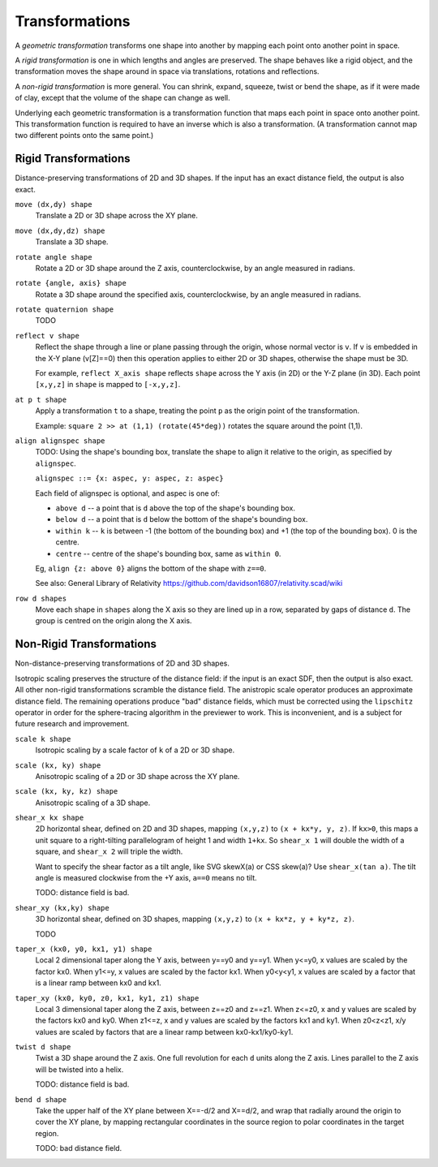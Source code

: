 Transformations
===============
A *geometric transformation* transforms one shape into another by mapping each point onto another point in space.

A *rigid transformation* is one in which lengths and angles are preserved. The shape behaves like a rigid object, and the transformation moves the shape around in space via translations, rotations and reflections.

A *non-rigid transformation* is more general. You can shrink, expand, squeeze, twist or bend the shape, as if it were made of clay, except that the volume of the shape can change as well.

Underlying each geometric transformation is a transformation function that maps each point in space onto another point.
This transformation function is required to have an inverse which is also a transformation.
(A transformation cannot map two different points onto the same point.)

Rigid Transformations
---------------------
Distance-preserving transformations of 2D and 3D shapes.
If the input has an exact distance field, the output is also exact.

``move (dx,dy) shape``
  Translate a 2D or 3D shape across the XY plane.

``move (dx,dy,dz) shape``
  Translate a 3D shape.

``rotate angle shape``
  Rotate a 2D or 3D shape around the Z axis, counterclockwise,
  by an angle measured in radians.

``rotate {angle, axis} shape``
  Rotate a 3D shape around the specified axis, counterclockwise,
  by an angle measured in radians.

``rotate quaternion shape``
  TODO

``reflect v shape``
  Reflect the shape through a line or plane passing through the origin,
  whose normal vector is ``v``. If ``v`` is embedded in the X-Y plane (v[Z]==0)
  then this operation applies to either 2D or 3D shapes, otherwise the shape
  must be 3D.

  For example, ``reflect X_axis shape`` reflects ``shape`` across the Y axis
  (in 2D) or the Y-Z plane (in 3D).
  Each point ``[x,y,z]`` in ``shape`` is mapped to ``[-x,y,z]``.

``at p t shape``
  Apply a transformation ``t`` to a shape,
  treating the point ``p`` as the origin point of the transformation.
  
  Example: ``square 2 >> at (1,1) (rotate(45*deg))``
  rotates the square around the point (1,1).

``align alignspec shape``
  TODO: Using the shape's bounding box,
  translate the shape to align it relative to the origin,
  as specified by ``alignspec``.
  
  ``alignspec ::= {x: aspec, y: aspec, z: aspec}``
  
  Each field of alignspec is optional, and aspec is one of:
    
  * ``above d`` -- a point that is ``d`` above the top of the shape's bounding box.
  * ``below d`` -- a point that is ``d`` below the bottom of the shape's bounding box.
  * ``within k`` -- ``k`` is between -1 (the bottom of the bounding box)
    and +1 (the top of the bounding box). 0 is the centre.
  * ``centre`` -- centre of the shape's bounding box, same as ``within 0``.
    
  Eg, ``align {z: above 0}`` aligns the bottom of the shape with ``z==0``.
  
  See also: General Library of Relativity
  https://github.com/davidson16807/relativity.scad/wiki

``row d shapes``
  Move each shape in ``shapes`` along the X axis
  so they are lined up in a row, separated by gaps of distance ``d``.
  The group is centred on the origin along the X axis.

Non-Rigid Transformations
-------------------------
Non-distance-preserving transformations of 2D and 3D shapes.

Isotropic scaling preserves the structure of the distance field:
if the input is an exact SDF, then the output is also exact.
All other non-rigid transformations scramble the distance field.
The anistropic scale operator produces an approximate distance field.
The remaining operations produce "bad" distance fields, which must be
corrected using the ``lipschitz`` operator in order for the sphere-tracing
algorithm in the previewer to work. This is inconvenient, and is a subject
for future research and improvement.

``scale k shape``
  Isotropic scaling by a scale factor of ``k`` of a 2D or 3D shape.

``scale (kx, ky) shape``
  Anisotropic scaling of a 2D or 3D shape across the XY plane.

``scale (kx, ky, kz) shape``
  Anisotropic scaling of a 3D shape.

``shear_x kx shape``
  2D horizontal shear, defined on 2D and 3D shapes, mapping ``(x,y,z)`` to ``(x + kx*y, y, z)``.
  If ``kx>0``, this maps a unit square to a right-tilting parallelogram of height 1 and width ``1+kx``.
  So ``shear_x 1`` will double the width of a square, and ``shear_x 2`` will triple the width.
  
  Want to specify the shear factor as a tilt angle, like SVG skewX(a) or CSS skew(a)?
  Use ``shear_x(tan a)``.
  The tilt angle is measured clockwise from the +Y axis, ``a==0`` means no tilt.
  
  TODO: distance field is bad.
  
``shear_xy (kx,ky) shape``
  3D horizontal shear, defined on 3D shapes, mapping ``(x,y,z)`` to ``(x + kx*z, y + ky*z, z)``.
  
  TODO

``taper_x (kx0, y0, kx1, y1) shape``
  Local 2 dimensional taper along the Y axis, between y==y0 and y==y1.
  When y<=y0, x values are scaled by the factor kx0.
  When y1<=y, x values are scaled by the factor kx1.
  When y0<y<y1, x values are scaled by a factor that is a linear ramp
  between kx0 and kx1.

``taper_xy (kx0, ky0, z0, kx1, ky1, z1) shape``
  Local 3 dimensional taper along the Z axis, between z==z0 and z==z1.
  When z<=z0, x and y values are scaled by the factors kx0 and ky0.
  When z1<=z, x and y values are scaled by the factors kx1 and ky1.
  When z0<z<z1, x/y values are scaled by factors that are a linear ramp
  between kx0-kx1/ky0-ky1.

``twist d shape``
  Twist a 3D shape around the Z axis. One full revolution for each ``d`` units along the Z axis.
  Lines parallel to the Z axis will be twisted into a helix.
  
  TODO: distance field is bad.

``bend d shape``
  Take the upper half of the XY plane between X==-d/2 and X==d/2,
  and wrap that radially around the origin to cover the XY plane,
  by mapping rectangular coordinates in the source region to polar coordinates
  in the target region.
  
  TODO: bad distance field.
